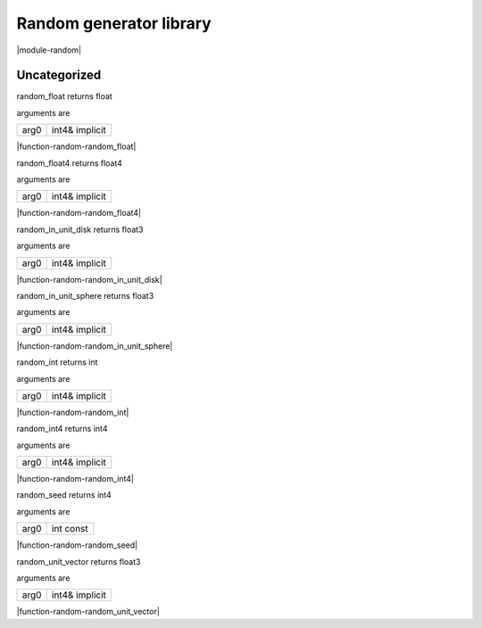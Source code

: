 
.. _stdlib_random:

========================
Random generator library
========================

|module-random|

+++++++++++++
Uncategorized
+++++++++++++

.. _function-_at_random_c__c_random_float_int4_hh_ref_hh_implicit:

.. das:function:: random_float(arg0: int4& implicit)

random_float returns float

arguments are

+----+--------------+
+arg0+int4& implicit+
+----+--------------+


|function-random-random_float|

.. _function-_at_random_c__c_random_float4_int4_hh_ref_hh_implicit:

.. das:function:: random_float4(arg0: int4& implicit)

random_float4 returns float4

arguments are

+----+--------------+
+arg0+int4& implicit+
+----+--------------+


|function-random-random_float4|

.. _function-_at_random_c__c_random_in_unit_disk_int4_hh_ref_hh_implicit:

.. das:function:: random_in_unit_disk(arg0: int4& implicit)

random_in_unit_disk returns float3

arguments are

+----+--------------+
+arg0+int4& implicit+
+----+--------------+


|function-random-random_in_unit_disk|

.. _function-_at_random_c__c_random_in_unit_sphere_int4_hh_ref_hh_implicit:

.. das:function:: random_in_unit_sphere(arg0: int4& implicit)

random_in_unit_sphere returns float3

arguments are

+----+--------------+
+arg0+int4& implicit+
+----+--------------+


|function-random-random_in_unit_sphere|

.. _function-_at_random_c__c_random_int_int4_hh_ref_hh_implicit:

.. das:function:: random_int(arg0: int4& implicit)

random_int returns int

arguments are

+----+--------------+
+arg0+int4& implicit+
+----+--------------+


|function-random-random_int|

.. _function-_at_random_c__c_random_int4_int4_hh_ref_hh_implicit:

.. das:function:: random_int4(arg0: int4& implicit)

random_int4 returns int4

arguments are

+----+--------------+
+arg0+int4& implicit+
+----+--------------+


|function-random-random_int4|

.. _function-_at_random_c__c_random_seed_int_hh_const:

.. das:function:: random_seed(arg0: int const)

random_seed returns int4

arguments are

+----+---------+
+arg0+int const+
+----+---------+


|function-random-random_seed|

.. _function-_at_random_c__c_random_unit_vector_int4_hh_ref_hh_implicit:

.. das:function:: random_unit_vector(arg0: int4& implicit)

random_unit_vector returns float3

arguments are

+----+--------------+
+arg0+int4& implicit+
+----+--------------+


|function-random-random_unit_vector|



